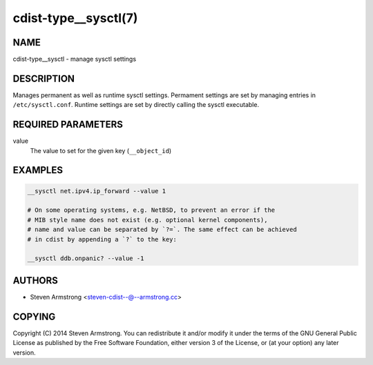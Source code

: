 cdist-type__sysctl(7)
=====================

NAME
----
cdist-type__sysctl - manage sysctl settings


DESCRIPTION
-----------
Manages permanent as well as runtime sysctl settings.
Permament settings are set by managing entries in ``/etc/sysctl.conf``.
Runtime settings are set by directly calling the sysctl executable.


REQUIRED PARAMETERS
-------------------
value
   The value to set for the given key (``__object_id``)


EXAMPLES
--------

.. code-block:: sh

   __sysctl net.ipv4.ip_forward --value 1

   # On some operating systems, e.g. NetBSD, to prevent an error if the
   # MIB style name does not exist (e.g. optional kernel components),
   # name and value can be separated by `?=`. The same effect can be achieved
   # in cdist by appending a `?` to the key:

   __sysctl ddb.onpanic? --value -1


AUTHORS
-------
* Steven Armstrong <steven-cdist--@--armstrong.cc>


COPYING
-------
Copyright \(C) 2014 Steven Armstrong.
You can redistribute it and/or modify it under the terms of the GNU General
Public License as published by the Free Software Foundation, either version 3 of
the License, or (at your option) any later version.
